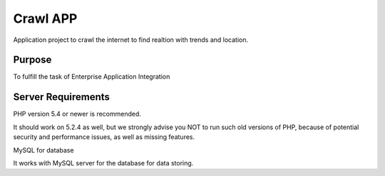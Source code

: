 ###################
Crawl APP
###################

Application project to crawl the internet to find realtion with trends and location.

*******************
Purpose
*******************

To fulfill the task of Enterprise Application Integration

*******************
Server Requirements
*******************

PHP version 5.4 or newer is recommended.

It should work on 5.2.4 as well, but we strongly advise you NOT to run
such old versions of PHP, because of potential security and performance
issues, as well as missing features.

MySQL for database

It works with MySQL server for the database for data storing.